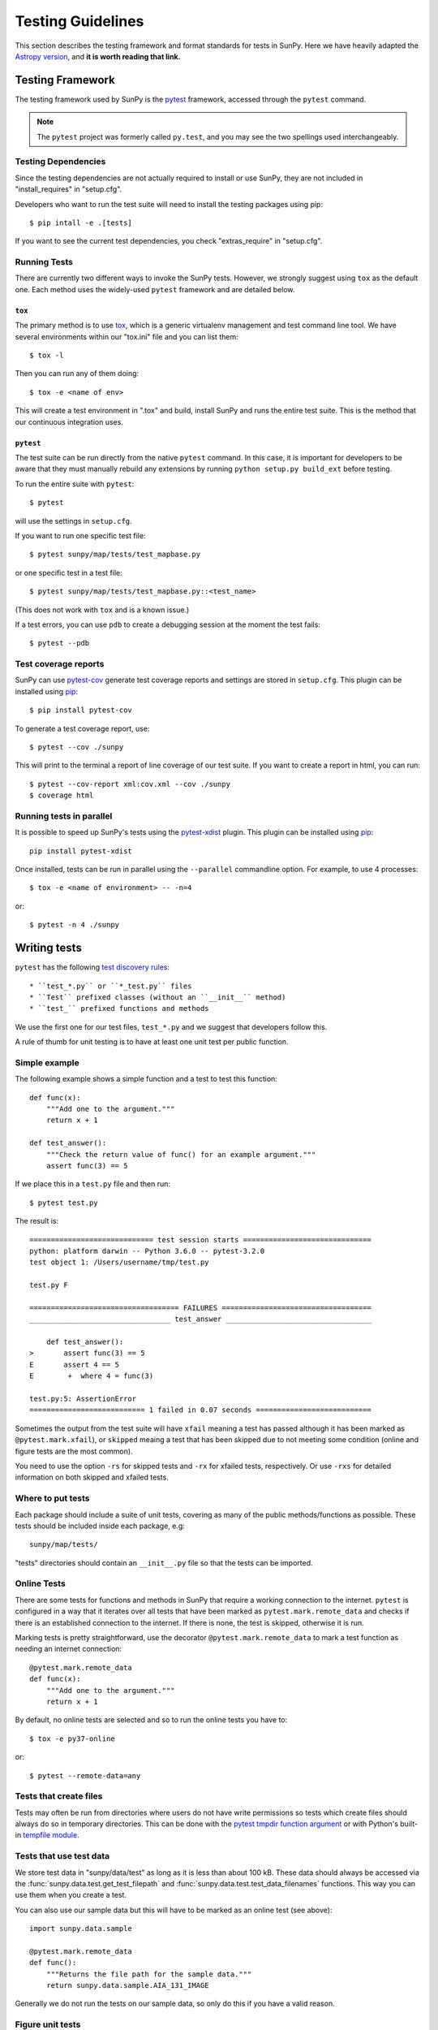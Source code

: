 .. _testing:

******************
Testing Guidelines
******************

This section describes the testing framework and format standards for tests in SunPy.
Here we have heavily adapted the `Astropy version <https://docs.astropy.org/en/latest/development/testguide.html>`_, and **it is worth reading that link.**

Testing Framework
=================

The testing framework used by SunPy is the `pytest`_ framework, accessed through the ``pytest`` command.

.. _pytest: https://pytest.org/en/latest/

.. note::

    The ``pytest`` project was formerly called ``py.test``, and you may
    see the two spellings used interchangeably.

Testing Dependencies
---------------------

Since the testing dependencies are not actually required to install or use SunPy, they are not included in "install_requires" in "setup.cfg".

Developers who want to run the test suite will need to install the testing packages using pip::

    $ pip intall -e .[tests]

If you want to see the current test dependencies, you check "extras_require" in "setup.cfg".

Running Tests
-------------

There are currently two different ways to invoke the SunPy tests.
However, we strongly suggest using ``tox`` as the default one.
Each method uses the widely-used ``pytest`` framework and are detailed below.

``tox``
^^^^^^^^

The primary method is to use `tox`_, which is a generic virtualenv management and test command line tool.
We have several environments within our "tox.ini" file and you can list them::

    $ tox -l

Then you can run any of them doing::

    $ tox -e <name of env>

This will create a test environment in ".tox" and build, install SunPy and runs the entire test suite.
This is the method that our continuous integration uses.

.. _tox: https://tox.readthedocs.io/en/latest/

``pytest``
^^^^^^^^^^

The test suite can be run directly from the native ``pytest`` command.
In this case, it is important for developers to be aware that they must manually rebuild any extensions by running ``python setup.py build_ext`` before testing.

To run the entire suite with ``pytest``::

    $ pytest

will use the settings in ``setup.cfg``.

If you want to run one specific test file::

    $ pytest sunpy/map/tests/test_mapbase.py

or one specific test in a test file::

    $ pytest sunpy/map/tests/test_mapbase.py::<test_name>

(This does not work with ``tox`` and is a known issue.)

If a test errors, you can use ``pdb`` to create a debugging session at the moment the test fails::

    $ pytest --pdb

Test coverage reports
---------------------

SunPy can use `pytest-cov`_  generate test coverage reports and settings are stored in ``setup.cfg``.
This plugin can be installed using `pip`_::

    $ pip install pytest-cov

To generate a test coverage report, use::

    $ pytest --cov ./sunpy

This will print to the terminal a report of line coverage of our test suite.
If you want to create a report in html, you can run::

    $ pytest --cov-report xml:cov.xml --cov ./sunpy
    $ coverage html

.. _pytest-cov: https://pypi.org/project/pytest-cov/

Running tests in parallel
-------------------------

It is possible to speed up SunPy's tests using the `pytest-xdist`_ plugin.
This plugin can be installed using `pip`_::

    pip install pytest-xdist

Once installed, tests can be run in parallel using the ``--parallel`` commandline option.
For example, to use 4 processes::

    $ tox -e <name of environment> -- -n=4

or::

    $ pytest -n 4 ./sunpy

.. _pytest-xdist: https://pypi.python.org/pypi/pytest-xdist
.. _pip: https://pypi.org/project/pip/

Writing tests
=============

``pytest`` has the following `test discovery rules <https://pytest.org/en/latest/goodpractices.html#conventions-for-python-test-discovery>`_::

 * ``test_*.py`` or ``*_test.py`` files
 * ``Test`` prefixed classes (without an ``__init__`` method)
 * ``test_`` prefixed functions and methods

We use the first one for our test files, ``test_*.py`` and we suggest that developers follow this.

A rule of thumb for unit testing is to have at least one unit test per public function.

Simple example
--------------

The following example shows a simple function and a test to test this
function::

    def func(x):
        """Add one to the argument."""
        return x + 1

    def test_answer():
        """Check the return value of func() for an example argument."""
        assert func(3) == 5

If we place this in a ``test.py`` file and then run::

    $ pytest test.py

The result is::

    ============================= test session starts ==============================
    python: platform darwin -- Python 3.6.0 -- pytest-3.2.0
    test object 1: /Users/username/tmp/test.py

    test.py F

    =================================== FAILURES ===================================
    _________________________________ test_answer __________________________________

        def test_answer():
    >       assert func(3) == 5
    E       assert 4 == 5
    E        +  where 4 = func(3)

    test.py:5: AssertionError
    =========================== 1 failed in 0.07 seconds ===========================

Sometimes the output from the test suite will have ``xfail`` meaning a test has passed although it has been marked as ``@pytest.mark.xfail``), or ``skipped`` meaing a test that has been skipped due to not meeting some condition (online and figure tests are the most common).

You need to use the option ``-rs`` for skipped tests and ``-rx`` for xfailed tests, respectively.
Or use ``-rxs`` for detailed information on both skipped and xfailed tests.

Where to put tests
------------------

Each package should include a suite of unit tests, covering as many of the public methods/functions as possible.
These tests should be included inside each package, e.g::

    sunpy/map/tests/

"tests" directories should contain an ``__init__.py`` file so that the tests can be imported.

Online Tests
------------

There are some tests for functions and methods in SunPy that require a working connection to the internet.
``pytest`` is configured in a way that it iterates over all tests that have been marked as ``pytest.mark.remote_data`` and checks if there is an established connection to the internet.
If there is none, the test is skipped, otherwise it is run.

Marking tests is pretty straightforward, use the decorator ``@pytest.mark.remote_data`` to mark a test function as needing an internet connection::

    @pytest.mark.remote_data
    def func(x):
        """Add one to the argument."""
        return x + 1

By default, no online tests are selected and so to run the online tests you have to::

    $ tox -e py37-online

or::

    $ pytest --remote-data=any

Tests that create files
-----------------------

Tests may often be run from directories where users do not have write permissions so tests which create files should always do so in temporary directories.
This can be done with the `pytest tmpdir function argument <https://pytest.org/en/latest/tmpdir.html>`_ or with Python's built-in `tempfile module
<https://docs.python.org/3/library/tempfile.html#module-tempfile>`_.

Tests that use test data
------------------------

We store test data in "sunpy/data/test" as long as it is less than about 100 kB.
These data should always be accessed via the :func:`sunpy.data.test.get_test_filepath` and :func:`sunpy.data.test.test_data_filenames` functions.
This way you can use them when you create a test.

You can also use our sample data but this will have to be marked as an online test (see above)::

    import sunpy.data.sample

    @pytest.mark.remote_data
    def func():
        """Returns the file path for the sample data."""
        return sunpy.data.sample.AIA_131_IMAGE

Generally we do not run the tests on our sample data, so only do this if you have a valid reason.

Figure unit tests
-----------------

You can write SunPy unit tests that test the generation of matplotlib figures by adding the decorator `sunpy.tests.helpers.figure_test`.
Here is a simple example: ::

    import matplotlib.pyplot as plt
    from sunpy.tests.helpers import figure_test

    @figure_test
    def test_simple_plot():
        plt.plot([0,1])

The current figure at the end of the unit test, or an explicitly returned figure, has its hash compared against an established hash library (more on this below).
If the hashes do not match, the figure has changed, and thus the test is considered to have failed.

You will need to update the library of figure hashes after you create a new figure test or after a figure has intentionally changed due to code improvement.
The file is located at "sunpy/tests/figure_tests_env_py36.json".

Furthermore, to run the figure tests, you need to have the same Python version as the figure environment.
Otherwise, the tests will be skipped.
Since the hashes are checked, we test figures against a fixed set of packages and the best way to check this is to use tox::

    $ tox -e figure

or::

    $ pytest -m "figure"

These will only run the figure tests and nothing else.

If you have a Python environment that matches the base Python version used in the figure environment, these tests will run and probably fail.
To avoid running the tests::

    $ pytest -m "not figure"

The output (regardless if via ``tox`` or ``pytest``) of these figure tests will be in a "figure_test_images" folder within your work folder.
For example, "<local clone location>/figure_test_images" which is ignored by git.

Writing doctests
----------------

Code examples in the documentation will also be run as tests and this helps to validate that the documentation is accurate and up to date.
SunPy uses the same system as Astropy, so for information on writing doctests see the astropy `documentation <https://docs.astropy.org/en/latest/development/testguide.html#writing-doctests>`_.

You do not have to do anything extra in order to run any documentation tests.
Within our ``setup.cfg`` file we have set default options for ``pytest``, such that you only need to run::

    $ pytest <file to test>

to run any documentation test.

Bugs discovered
---------------

In addition to writing unit tests new functionality, it is also a good practice to write a unit test each time a bug is found, and submit the unit test along with the fix for the problem.
This way we can ensure that the bug does not re-emerge at a later time.
